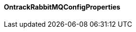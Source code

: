 [[net.nemerosa.ontrack.rabbitmq.OntrackRabbitMQConfigProperties]]
==== OntrackRabbitMQConfigProperties

